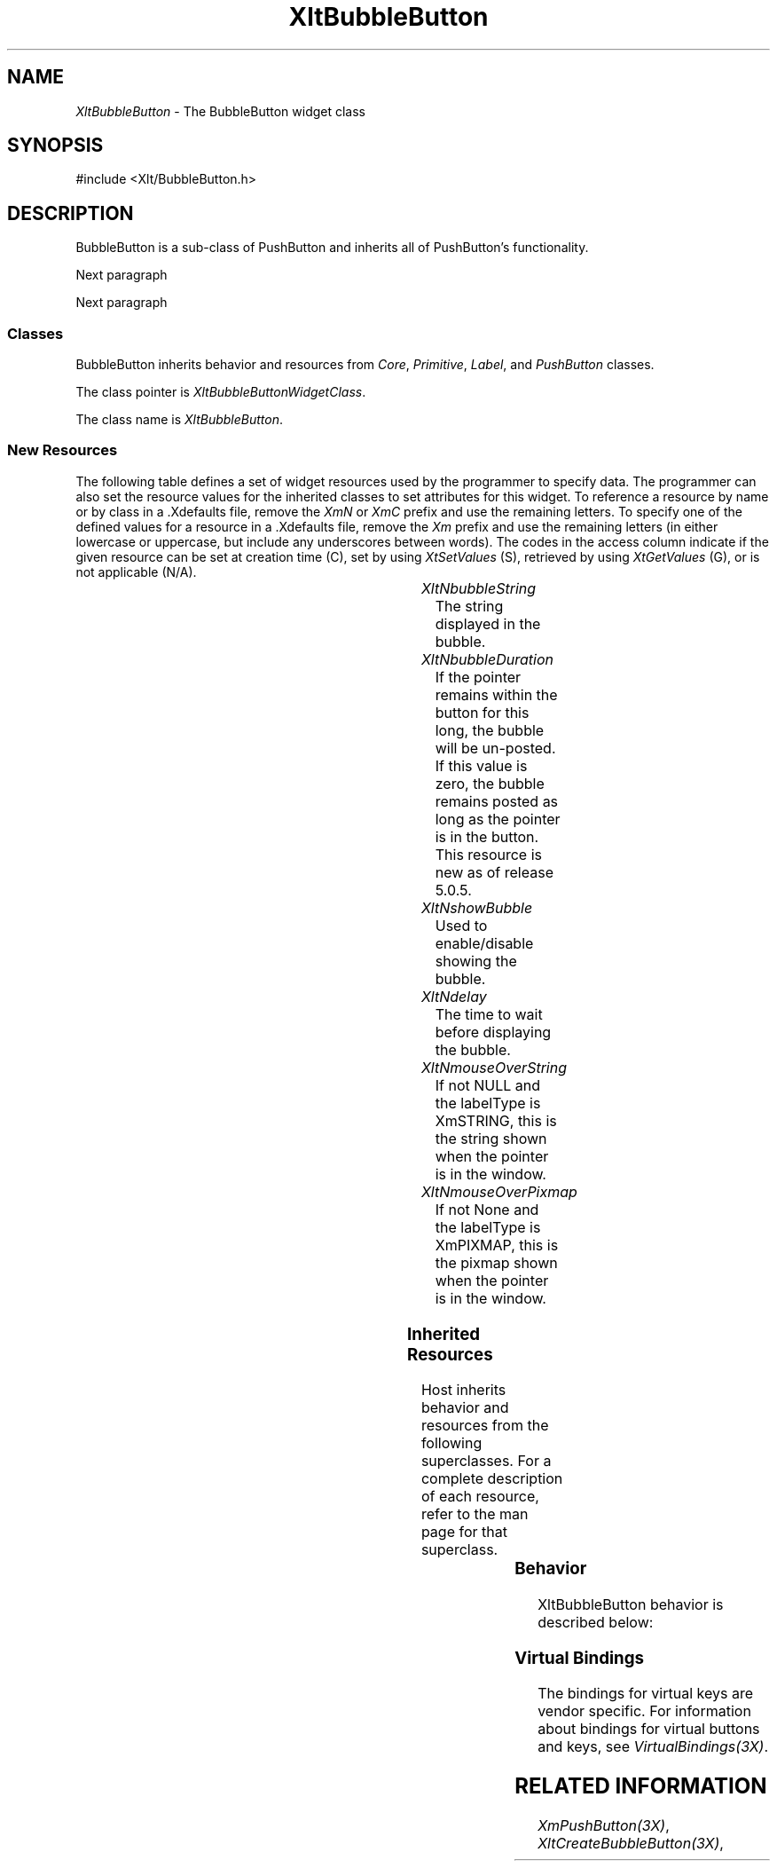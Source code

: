 '\" t
...\" ** $Id: XltBubbleButton.3.in,v 1.1 2001/06/22 21:38:52 amai Exp $
...\" **
.TH XltBubbleButton 3X "" "" "" ""
.ds )H Rick Scott
.ds ]W Xlt Version 13.0.13
.SH NAME
\fIXltBubbleButton\fP \- The BubbleButton widget class
.SH SYNOPSIS
.nf
.sS
.iS
\&#include <Xlt/BubbleButton.h>
.iE
.sE
.SH DESCRIPTION
.fi
BubbleButton is a sub-class of PushButton and inherits all of PushButton's
functionality.
.PP 
Next paragraph
.PP 
Next paragraph
.SS "Classes"
BubbleButton inherits behavior and resources from
\fICore\fP,
\fIPrimitive\fP,
\fILabel\fP, and
\fIPushButton\fP classes.
.PP 
The class pointer is \fIXltBubbleButtonWidgetClass\fP.
.PP 
The class name is \fIXltBubbleButton\fP.
.SS "New Resources"
The following table defines a set of widget resources used by the programmer
to specify data.  The programmer can also set the resource values for the
inherited classes to set attributes for this widget.  To reference a
resource by name or by class in a .Xdefaults file, remove the \fIXmN\fP or
\fIXmC\fP prefix and use the remaining letters.  To specify one of the defined
values for a resource in a .Xdefaults file, remove the \fIXm\fP prefix and use
the remaining letters (in either lowercase or uppercase, but include any
underscores between words).
The codes in the access column indicate if the given resource can be
set at creation time (C),
set by using \fIXtSetValues\fP (S),
retrieved by using \fIXtGetValues\fP (G), or is not applicable (N/A).
.P 
.sp 1
.in 0
.KS
.TS 
center;
cBp7 ssss
lBp6 lBp6 lBp6 lBp6 lBp6
lp6 lp6 lp6 lp6 lp6.
 XltBubbleButton Resource Set
Name	Class	Type	Default	Access
_
XltNbubbleString	XltCBubbleString	XmString	dynamic	CSG
XltNshowBubble	XltCShowBubble	Boolean	True	CSG
XltNdelay	XltCDelay	int	1000	CSG
XltNmouseOverString	XltCMouseOverString	XmString	NULL	CSG
XltNmouseOverPixmap	XltCMouseOverPixmap	Pixmap	None	CSG
XltNbubbleDuration	XltCBubbleDuration	int	0	CSG
.TE
.KE
.in
.sp 1
.IP "\fIXltNbubbleString\fP"
The string displayed in the bubble.
.IP "\fIXltNbubbleDuration\fP"
If the pointer remains within the button for this long, the bubble will be
un-posted. If this value is zero, the bubble remains posted as long as the
pointer is in the button. This resource is new as of release 5.0.5.
.IP "\fIXltNshowBubble\fP"
Used to enable/disable showing the bubble.
.IP "\fIXltNdelay\fP"
The time to wait before displaying the bubble.
.IP "\fIXltNmouseOverString\fP"
If not NULL and the labelType is XmSTRING, this is the string shown when the
pointer is in the window.
.IP "\fIXltNmouseOverPixmap\fP"
If not None and the labelType is XmPIXMAP, this is the pixmap shown when the
pointer is in the window.

.SS "Inherited Resources"
Host inherits behavior and resources from the following
superclasses.  For a complete description of each resource, refer to the
man page for that superclass.
.P 
.sp 1
.in 0
.KS
.TS 
center;
cBp7 ssss
lBp6 lBp6 lBp6 lBp6 lBp6
lp6 lp6 lp6 lp6 lp6.
 PushButton Resource Set
Name	Class	Type	Default	Access
_
.wH
.tH
.TE
.KE
.in
.sp 1
.wH
.in  

.SS "Behavior"
XltBubbleButton behavior is described below:
.IP

.SS "Virtual Bindings"
The bindings for virtual keys are vendor specific.
For information about bindings for virtual buttons and keys, see \fIVirtualBindings(3X)\fP.
.SH RELATED INFORMATION
.na
\fIXmPushButton(3X)\fP,
\fIXltCreateBubbleButton(3X)\fP,
.ad
